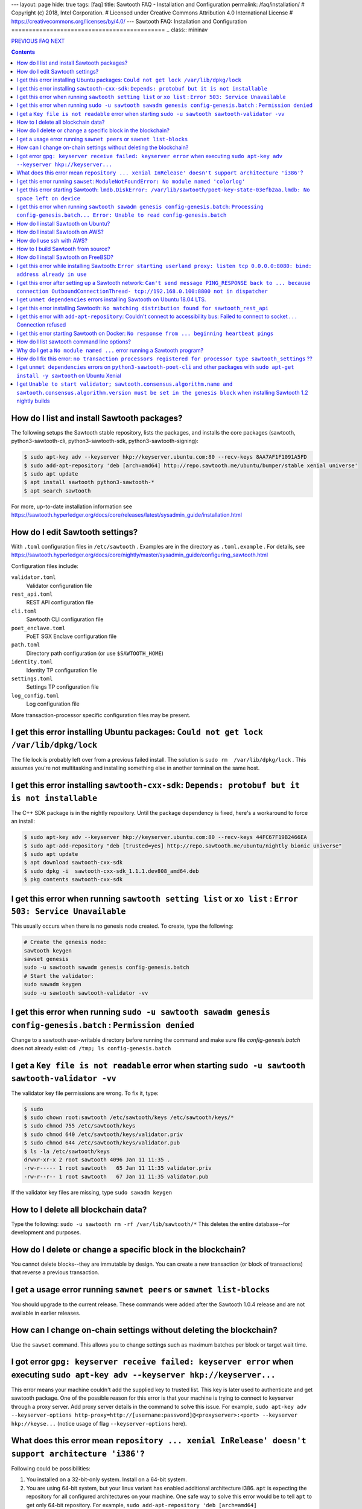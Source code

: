 ---
layout: page
hide: true
tags: [faq]
title: Sawtooth FAQ - Installation and Configuration
permalink: /faq/installation/
# Copyright (c) 2018, Intel Corporation.
# Licensed under Creative Commons Attribution 4.0 International License
# https://creativecommons.org/licenses/by/4.0/
---
Sawtooth FAQ: Installation and Configuration
============================================
.. class:: mininav

PREVIOUS_ FAQ_ NEXT_

.. contents::


How do I list and install Sawtooth packages?
--------------------------------------------
The following setups the Sawtooth stable repository, lists the packages,
and installs the core packages
(sawtooth, python3-sawtooth-cli, python3-sawtooth-sdk, python3-sawtooth-signing):

.. code:: sh

    $ sudo apt-key adv --keyserver hkp://keyserver.ubuntu.com:80 --recv-keys 8AA7AF1F1091A5FD
    $ sudo add-apt-repository 'deb [arch=amd64] http://repo.sawtooth.me/ubuntu/bumper/stable xenial universe'
    $ sudo apt update
    $ apt install sawtooth python3-sawtooth-*
    $ apt search sawtooth

For more, up-to-date installation information see
https://sawtooth.hyperledger.org/docs/core/releases/latest/sysadmin_guide/installation.html

How do I edit Sawtooth settings?
--------------------------------
With ``.toml`` configuration files in ``/etc/sawtooth`` .
Examples are in the directory as ``.toml.example`` .
For details, see
https://sawtooth.hyperledger.org/docs/core/nightly/master/sysadmin_guide/configuring_sawtooth.html

Configuration files include:

``validator.toml``
	Validator configuration file
``rest_api.toml``
	REST API configuration file
``cli.toml``
	Sawtooth CLI configuration file
``poet_enclave.toml``
	PoET SGX Enclave configuration file
``path.toml``
	Directory path configuration (or use ``$SAWTOOTH_HOME``)
``identity.toml``
	Identity TP configuration file
``settings.toml``
	Settings TP configuration file
``log_config.toml``
	Log configuration file

More transaction-processor specific configuration files may be present.

I get this error installing Ubuntu packages: ``Could not get lock /var/lib/dpkg/lock``
--------------------------------------------------------------------------------------
The file lock is probably left over from a previous failed install.
The solution is ``sudo rm  /var/lib/dpkg/lock`` .
This assumes you're not multitasking and installing something else in another terminal on the same host.

I get this error installing ``sawtooth-cxx-sdk``: ``Depends: protobuf but it is not installable``
-------------------------------------------------------------------------------------------------
The C++ SDK package is in the nightly repository.
Until the package dependency is fixed, here's a workaround to force an install:


.. code:: sh

    $ sudo apt-key adv --keyserver hkp://keyserver.ubuntu.com:80 --recv-keys 44FC67F19B2466EA
    $ sudo apt-add-repository "deb [trusted=yes] http://repo.sawtooth.me/ubuntu/nightly bionic universe"
    $ sudo apt update
    $ apt download sawtooth-cxx-sdk
    $ sudo dpkg -i  sawtooth-cxx-sdk_1.1.1.dev808_amd64.deb
    $ pkg contents sawtooth-cxx-sdk

I get this error when running ``sawtooth setting list`` or ``xo list`` : ``Error 503: Service Unavailable``
-----------------------------------------------------------------------------------------------------------
This usually occurs when there is no genesis node created. To create, type the following:

.. code:: sh

    # Create the genesis node:
    sawtooth keygen
    sawset genesis
    sudo -u sawtooth sawadm genesis config-genesis.batch
    # Start the validator:
    sudo sawadm keygen
    sudo -u sawtooth sawtooth-validator -vv

I get this error when running ``sudo -u sawtooth sawadm genesis config-genesis.batch`` : ``Permission denied``
--------------------------------------------------------------------------------------------------------------
Change to a sawtooth user-writable directory before running the command and make sure file `config-genesis.batch` does not already exist: ``cd /tmp; ls config-genesis.batch``


I get a ``Key file is not readable`` error when starting ``sudo -u sawtooth sawtooth-validator -vv``
----------------------------------------------------------------------------------------------------
The validator key file permissions are wrong. To fix it, type:

.. code:: sh

    $ sudo
    $ sudo chown root:sawtooth /etc/sawtooth/keys /etc/sawtooth/keys/*
    $ sudo chmod 755 /etc/sawtooth/keys
    $ sudo chmod 640 /etc/sawtooth/keys/validator.priv
    $ sudo chmod 644 /etc/sawtooth/keys/validator.pub
    $ ls -la /etc/sawtooth/keys
    drwxr-xr-x 2 root sawtooth 4096 Jan 11 11:35 .
    -rw-r----- 1 root sawtooth   65 Jan 11 11:35 validator.priv
    -rw-r--r-- 1 root sawtooth   67 Jan 11 11:35 validator.pub

If the validator key files are missing, type ``sudo sawadm keygen``

How to I delete all blockchain data?
------------------------------------
Type the following: ``sudo -u sawtooth rm -rf /var/lib/sawtooth/*``
This deletes the entire database--for development and purposes.

How do I delete or change a specific block in the blockchain?
-------------------------------------------------------------
You cannot delete blocks--they are immutable by design.
You can create a new transaction (or block of transactions)
that reverse a previous transaction.

I get a usage error running ``sawnet peers`` or ``sawnet list-blocks``
----------------------------------------------------------------------
You should upgrade to the current release. These commands were added after the Sawtooth 1.0.4 release and are not available in earlier releases.

How can I change on-chain settings without deleting the blockchain?
-------------------------------------------------------------------
Use the ``sawset`` command. This allows you to change settings such
as maximum batches per block or target wait time.

I got error ``gpg: keyserver receive failed: keyserver error`` when executing ``sudo apt-key adv --keyserver hkp://keyserver...``
---------------------------------------------------------------------------------------------------------------------------------
This error means your machine couldn't add the supplied key to trusted list. This key is later used to authenticate and get sawtooth package.
One of the possible reason for this error is that your machine is trying to connect to keyserver through a proxy server. Add proxy server details in the command to solve this issue. For example, ``sudo apt-key adv --keyserver-options http-proxy=http://[username:password]@<proxyserver>:<port> --keyserver hkp://keyse...`` (notice usage of flag ``--keyserver-options`` here).

What does this error mean ``repository ... xenial InRelease' doesn't support architecture 'i386'``?
---------------------------------------------------------------------------------------------------
Following could be possibilities:

#. You installed on a 32-bit-only system. Install on a 64-bit system.

#. You are using 64-bit system, but your linux variant has enabled additional architecture i386. ``apt`` is expecting the repository for all configured architectures on your machine. One safe way to solve this error would be to tell ``apt`` to get only 64-bit repository. For example, ``sudo add-apt-repository 'deb [arch=amd64] http://repo.sawtooth.me/ubuntu.....'``.

I get this error running ``sawset``: ``ModuleNotFoundError: No module named 'colorlog'``
----------------------------------------------------------------------------------------
Something went wrong with installing Python dependencies or they were removed.
In this case, install ``colorlog`` with ``sudo apt install python3-colorlog`` or with``pip3 install colorlog``

I get this error starting Sawtooth: ``lmdb.DiskError: /var/lib/sawtooth/poet-key-state-03efb2aa.lmdb: No space left on device``
-------------------------------------------------------------------------------------------------------------------------------
Besides the obvious problem of no disk space, it could be your OS or filesystem does not support sparse files. The LMDB databases used by Sawtooth are 1TB sparse (mostly unallocated) files.

I get this error when running ``sawtooth sawadm genesis config-genesis.batch``:  ``Processing config-genesis.batch... Error: Unable to read config-genesis.batch``
------------------------------------------------------------------------------------------------------------------------------------------------------------------
This error can occur when there is no sawtooth user and group.
This should have been done by the package ``postinst`` script.
To add, type ``addgroup --system sawtooth; adduser --system --ingroup sawtooth sawtooth`` .

It could be a file or directory permission problem--try changing the file ownership with ``chown sawtooth:sawtooth config-genesis.batch`` and move it to a sawtooth-writable directory. For example ``mv config-genesis.batch /tmp; cd /tmp``

Another cause is the file doesn't exist. Create it with ``sawset genesis`` .


How do I install Sawtooth on Ubuntu?
------------------------------------
Follow the instructions at https://sawtooth.hyperledger.org/docs/core/releases/latest/app_developers_guide/ubuntu.html

These instructions are missing steps for installing and starting the DevMode consensus engine. If the consensus engine is not started, no new blocks can be published. The missing steps are:

* After the "Install Sawtooth" step, install the DevMode consensus engine package.

.. code:: sh

    $ sudo apt-get install sawtooth-devmode-engine-rust 

* After "Step 5: Start the Validator", start the DevMode consensus engine

.. code:: sh

    $ sudo -u sawtooth devmode-engine-rust -vv --connect tcp://localhost:5050

* A "Consensus engine registered" message should appear indicating the consensus engine connected with validator TCP port 5050 (for consensus messages).

How do I install Sawtooth on AWS?
---------------------------------
* Sign up for a free AWS Free Tier account, if you don't have an account. The AWS Free Tier is free for qualifying developers. This gives you 1 Micro instance (or any combination of instances up to 750 hours/month) for 12 months. See https://aws.amazon.com/free/
* Create your instance from the Hyperledger Sawtooth product page on AWS Marketplace, at https://aws.amazon.com/marketplace/pp/B075TKQCC2
* Follow instructions to launch an AWS Marketplace instance at
  https://docs.aws.amazon.com/AWSEC2/latest/UserGuide/launch-marketplace-console.html
* Then follow the instructions for using your Sawtooth AWS instance at
  https://sawtooth.hyperledger.org/docs/core/nightly/master/app_developers_guide/aws.html


How do I use ssh with AWS?
--------------------------
By default ssh access to AWS instances are disabled.
To enable, first paste the contents of your public key, at `` ~/.ssh/id_rsa.pub`` , to ``Key Pairs``  under your EC2 Dashboard. Use this key when creating your Sawtooth instance.

After creating your AWS Sawtooth instance, go to your EC2 Dashboard and click on the security group for your instance (usually ``default``). Select the ``Inbound`` tab and  ``Edit``. Add ``SSH`` (TCP port 22) and Source ``Anywhere`` (or ``My IP`` and your IP address) and save. I had to reboot the instance (Actions --> InstanceState --> Reboot) to get it to work.

How to I build Sawtooth from source?
------------------------------------
Run ``sudo docker-compose build`` from the root source directory. For instructions
see https://github.com/hyperledger/sawtooth-core/blob/master/BUILD.md

How do I install Sawtooth on FreeBSD?
-------------------------------------
Sawtooth is supported for Ubuntu Linux with binary packages.
For other other \*IX-like systems, including FreeBSD, you can build from source.
The following blog may help:
https://wiki.freebsd.org/HyperledgerSawtooth
This is based on FreeBSD 11.1. Docker is not required to run Sawtooth.
See also this bug for the status of the FreeBSD Sawtooth port:
https://bugs.freebsd.org/bugzilla/show_bug.cgi?id=228581

I get this error while installing Sawtooth: ``Error starting userland proxy: listen tcp 0.0.0.0:8080: bind: address already in use``
------------------------------------------------------------------------------------------------------------------------------------
You already have a program running that uses TCP port 8080. Either kill it or change the port you use to something else.
To find the process(es) that have port 8080 open, type ``sudo lsof -t -i:8080``
Then kill the processes. Check again that they have not restarted. Also check that they are not Docker containers that have restarted.

I get this error after setting up a Sawtooth network: ``Can't send message PING_RESPONSE back to ... because connection OutboundConnectionThread- tcp://192.168.0.100:8800 not in dispatcher``
----------------------------------------------------------------------------------------------------------------------------------------------------------------------------------------------
The usual problem when you get this message is configuring the peer endpoints

* If you are using Ubuntu directly instead of Docker, use the Validator's hostname or IP address instead of the default (``validator``), which only works with Docker, or ``localhost``, which may not be routable

* If you are using Docker, make sure the Docker ports are mapped to the Ubuntu OS, and that the OS IP address/port is routable between the two machines. Check the ``expose:`` and ``ports:`` entries in your ``docker-compose.yaml`` file or similar file

* Verify network connectivity to the remote machine with ``ping``

* Verify port connectivity ``telnet aremotehostname 8800`` (replace ``aremotehostname`` with the remote peer's hostname or IP address). Control-c out if it connects

* Verify network and port connectivity in the other direction (remote to local)

* Check peer configuration in your local and remote ``/etc/sawtooth/validator.toml`` files. Check the ``peering`` and ``endpoint`` lines. Check the ``seeds`` line (for dynamic peering) or ``peers`` line (for static peering)

* If you are connecting to external nodes on the network, bind to 0.0.0.0 (which means every IP address) or your external IP address instead of 127.0.0.1 (localhost only). Be careful doing this as may open up this port to external networks.

I get ``unmet dependencies`` errors installing Sawtooth on Ubuntu 18.04 LTS.
----------------------------------------------------------------------------
Ubuntu 18.04 LTS is supported only in the nightly development packages. Use Ubuntu 16.04 LTS for the stable release packages.
You can also install Sawtooth with Docker. See:
https://sawtooth.hyperledger.org/docs/core/releases/latest/app_developers_guide/docker.html

If you wish to install the nightly development packages on Ubuntu 18.04 LTS (Bionic), then, for now, specify the individual packages you wish to install instead of parent package ``sawtooth``.  For example, ``sudo apt-get install python3-sawtooth-cli python3-sawtooth-integration python3-sawtooth-rest-api python3-sawtooth-sdk python3-sawtooth-settings python3-sawtooth-signing python3-sawtooth-validator sawtooth-devmode-engine-rust``

For details, see https://jira.hyperledger.org/projects/STL/issues/STL-1465

I get this error installing Sawtooth: ``No matching distribution found for sawtooth_rest_api``
----------------------------------------------------------------------------------------------
You tried to install Sawtooth using Python pip.
I don't know if this could work. I know installing Sawtooth using Ubuntu/Debian installation tools (such as apt, apt-get, dpkg, aptitude) works OK.

I get this error with ``add-apt-repository``: Couldn't connect to accessibility bus: Failed to connect to socket . . . Connection refused
-----------------------------------------------------------------------------------------------------------------------------------------
It is just a warning and you can ignore it. Verify the Sawtooth repository was added in ``/etc/apt/sources.list`` The cause is the command tried to start a graphic display (probably over SSH) when it was not available. A workaround to remove the warning is to add ``export NO_AT_BRIDGE=1`` to ``~/.bashrc``

I get this error starting Sawtooth on Docker: ``No response from ... beginning heartbeat pings``
------------------------------------------------------------------------------------------------
It means that there has been no message exchange between the validators for 10 seconds.

How do I list sawtooth command line options?
--------------------------------------------
For the Sawtooth CLIs (sawadm, sawset, sawnet, sawtooth), append ``-h`` after the command to list subcommands (for example, ``sawadm -h`` ). For the Sawtooth subcommands, append ``-h`` after the subcommand (for example, ``sawadm keygen -h`` ).

Why do I get a ``No module named ...`` error running a Sawtooth program?
------------------------------------------------------------------------
The ``No module named`` error occurs in Python when a Python module is missing. The usual fix is to install the corresponding Python package. Something you need to prepend ``python3-`` to the name. So, for example, if you get a ``No module named 'netifaces'`` error, install the missing package with something like ``apt install python3-netifaces``

How do I fix this error: ``no transaction processors registered for processor type sawtooth_settings`` ??
--------------------------------------------------------------------------------------------------------------
You start the Settings TP, as follows ``sudo -u sawtooth settings-tp -v`` .
The Settings TP is always required for all Sawtooth nodes, even if you did not add or change any settings.

I get ``unmet dependencies`` errors on ``python3-sawtooth-poet-cli`` and other packages with ``sudo apt-get install -y sawtooth`` on Ubuntu Xenial
--------------------------------------------------------------------------------------------------------------------------------------------------
The Sawtooth PoET packages are not yet available for the unreleased Sawtooth nightly builds on Ubuntu 18.x LTS (Xenial). As a workaround do not install the meta-package ``sawtooth``.  Instead list the Sawtooth packages and install the packages you need. For example:

.. code:: sh

    $ apt search sawtooth # List Sawtooth packages (optional)
    $ sudo apt-get install python3-sawtooth-cli python3-sawtooth-integration \
        python3-sawtooth-rest-api python3-sawtooth-sdk \
        python3-sawtooth-settings python3-sawtooth-signing \
        python3-sawtooth-validator sawtooth-devmode-engine-rust

I get ``Unable to start validator; sawtooth.consensus.algorithm.name and sawtooth.consensus.algorithm.version must be set in the genesis block`` when installing Sawtooth 1.2 nightly builds
--------------------------------------------------------------------------------------------------------------------------------------------------------------------------------------------
The installation instructions for "Step 3" at
https://sawtooth.hyperledger.org/docs/core/nightly/master/app_developers_guide/ubuntu.html
are incomplete for Sawtooth nightly builds.
They work for Sawtooth 1.1, but for nightly builds the consensus engine setting is now required. The correct instructions in Step 3 for nightly builds are:

.. code:: sh

    $ cd /tmp
    $ sudo -u sawtooth sawset genesis -k /etc/sawtooth/keys/validator.priv
    $ sudo -u sawtooth sawset proposal create \
         -k /etc/sawtooth/keys/validator.priv \
         sawtooth.consensus.algorithm.name=Devmode \
         sawtooth.consensus.algorithm.version=0.1 -o config.batch
    $ sudo -u sawtooth sawadm genesis config-genesis.batch config.batch 

.. class:: mininav

PREVIOUS_ FAQ_ NEXT_

.. _PREVIOUS: /faq/sawtooth/
.. _FAQ: /faq/
.. _NEXT: /faq/transaction-processing/

© Copyright 2018, Intel Corporation.
